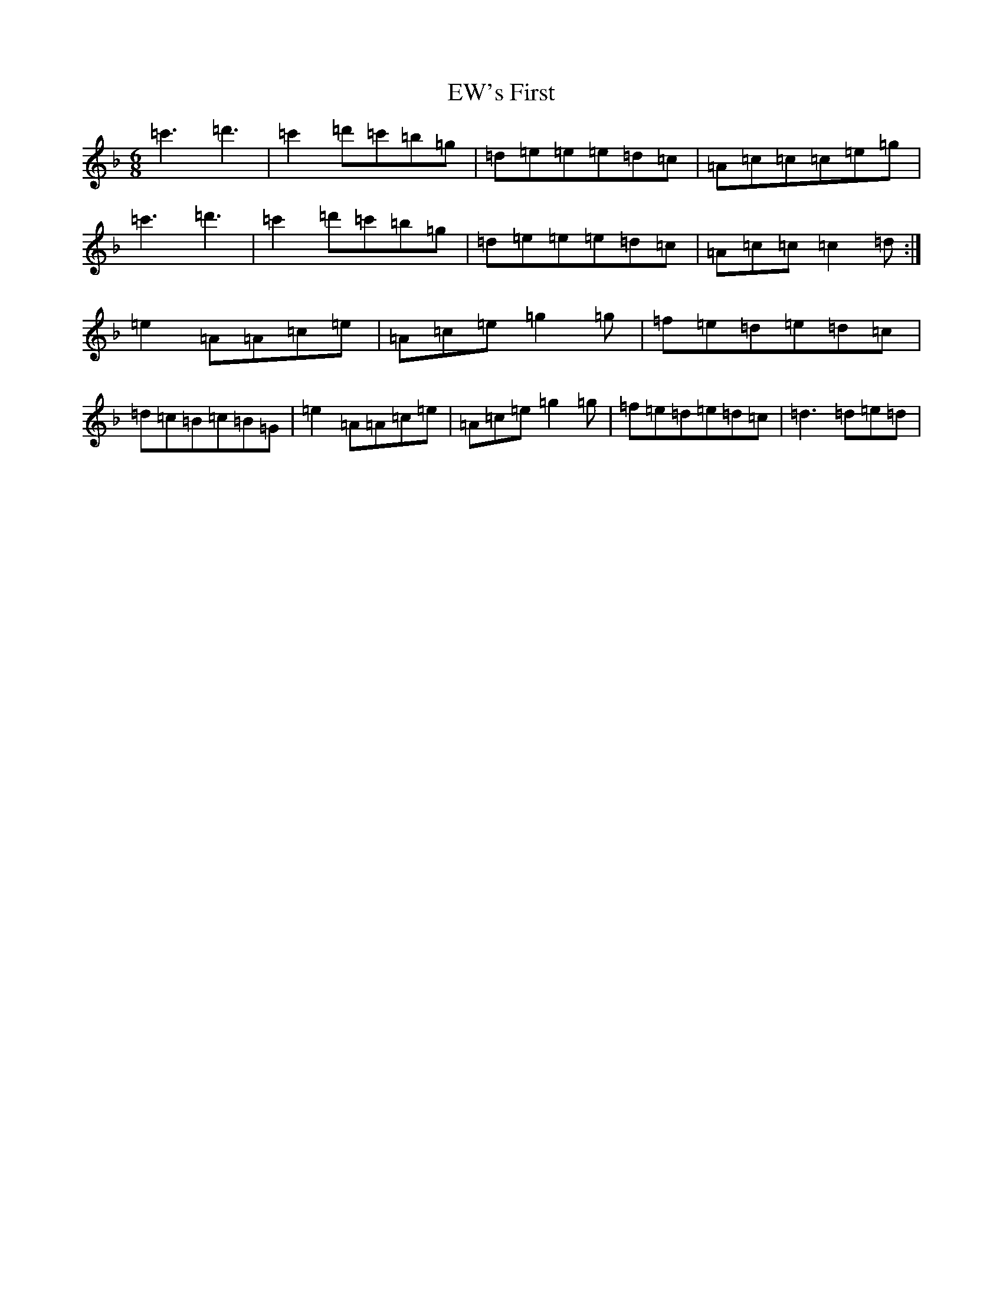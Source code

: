 X: 5868
T: EW's First
S: https://thesession.org/tunes/12914#setting22115
Z: D Mixolydian
R: jig
M:6/8
L:1/8
K: C Mixolydian
=c'3=d'3|=c'2=d'=c'=b=g|=d=e=e=e=d=c|=A=c=c=c=e=g|=c'3=d'3|=c'2=d'=c'=b=g|=d=e=e=e=d=c|=A=c=c=c2=d:|=e2=A=A=c=e|=A=c=e=g2=g|=f=e=d=e=d=c|=d=c=B=c=B=G|=e2=A=A=c=e|=A=c=e=g2=g|=f=e=d=e=d=c|=d3=d=e=d|